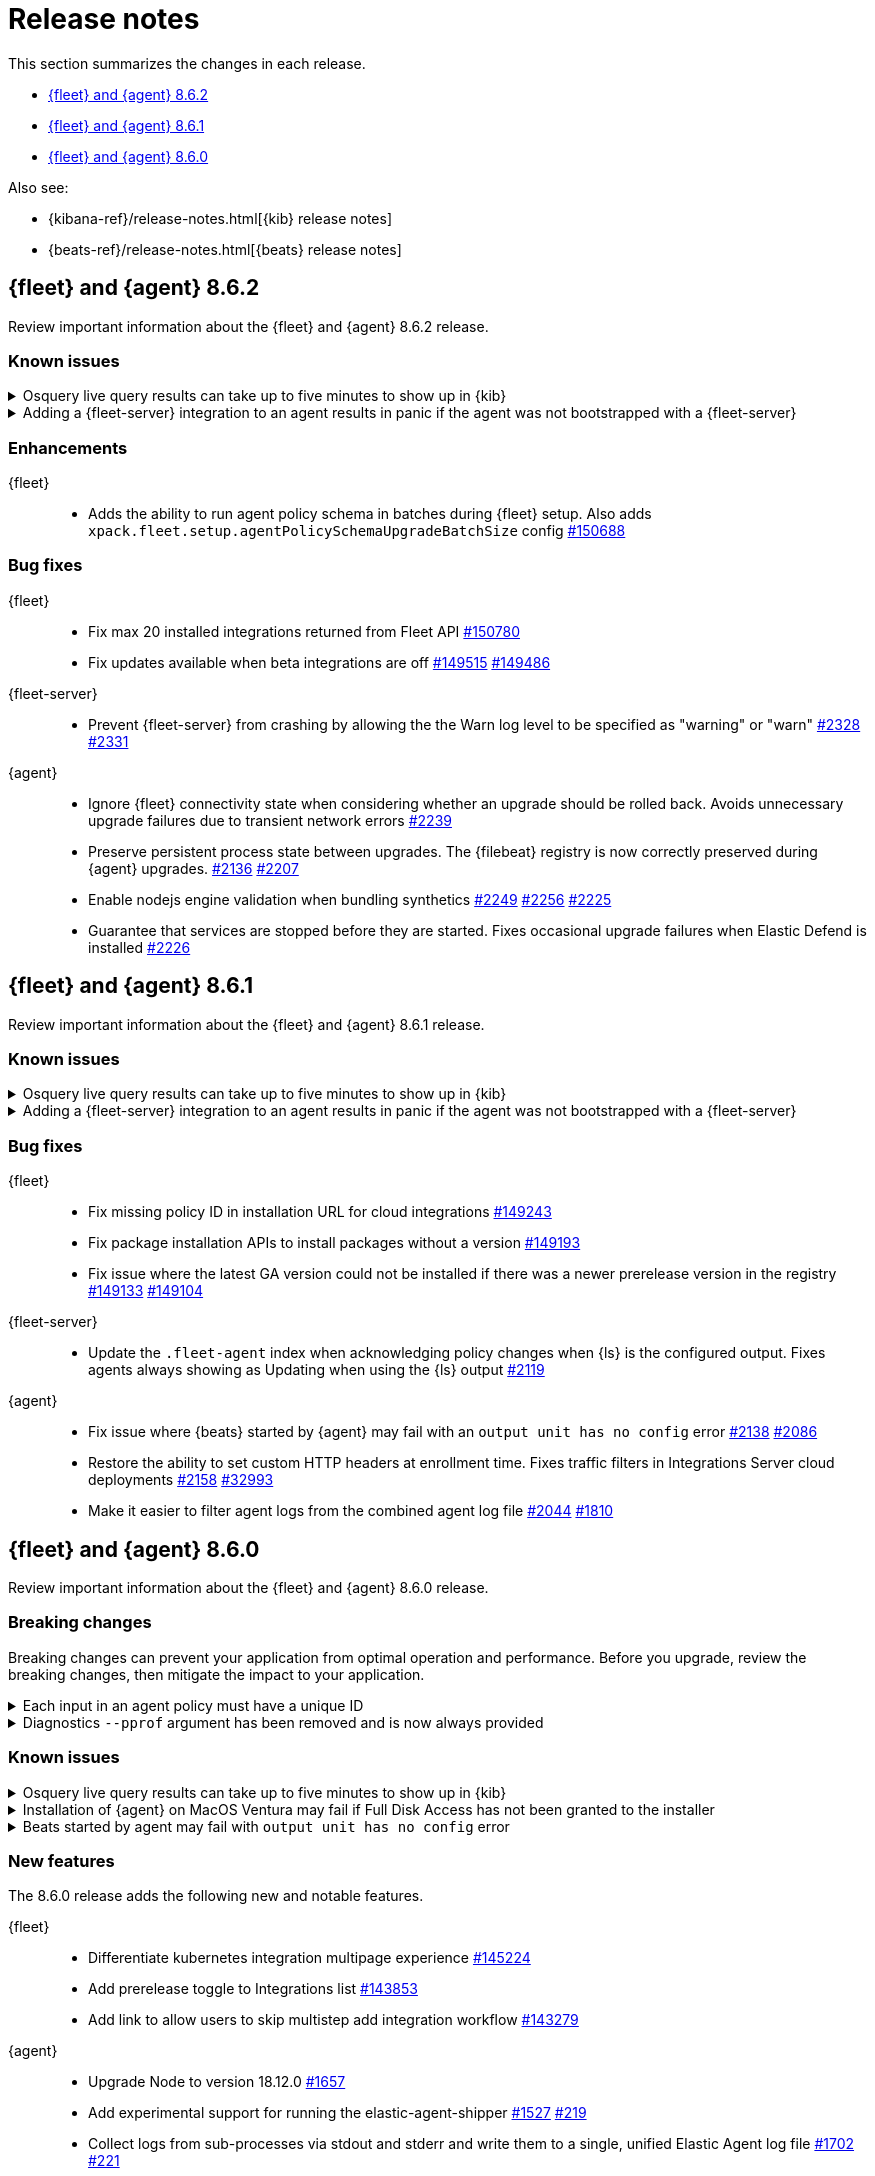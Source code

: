 // Use these for links to issue and pulls.
:kibana-issue: https://github.com/elastic/kibana/issues/
:kibana-pull: https://github.com/elastic/kibana/pull/
:beats-issue: https://github.com/elastic/beats/issues/
:beats-pull: https://github.com/elastic/beats/pull/
:agent-libs-pull: https://github.com/elastic/elastic-agent-libs/pull/
:agent-issue: https://github.com/elastic/elastic-agent/issues/
:agent-pull: https://github.com/elastic/elastic-agent/pull/
:fleet-server-issue: https://github.com/elastic/fleet-server/issues/
:fleet-server-pull: https://github.com/elastic/fleet-server/pull/

[[release-notes]]
= Release notes

This section summarizes the changes in each release.

* <<release-notes-8.6.2>>
* <<release-notes-8.6.1>>
* <<release-notes-8.6.0>>

Also see:

* {kibana-ref}/release-notes.html[{kib} release notes]
* {beats-ref}/release-notes.html[{beats} release notes]

// begin 8.6.2 relnotes

[[release-notes-8.6.2]]
== {fleet} and {agent} 8.6.2

Review important information about the {fleet} and {agent} 8.6.2 release.

[discrete]
[[known-issues-8.6.2]]
=== Known issues

[discrete]
[[known-issue-issue-2066-8-6-2]]
.Osquery live query results can take up to five minutes to show up in {kib}
[%collapsible]
====
*Details* +
A known issue in {agent} may prevent live query results from being available
in the {kib} UI even though the results have been successfully sent to {es}. 
For more information, refer to {agent-issue}2066[#2066].

*Impact* +
Be aware that the live query results shown in {kib} may be delayed by up to 5 minutes.
====

[[known-issue-2170-8-6-2]]
.Adding a {fleet-server} integration to an agent results in panic if the agent was not bootstrapped with a {fleet-server}
[%collapsible]
====

*Details*

A panic occurs because the {agent} does not have a `fleet.server` in the `fleet.enc`
configuration file. When this happens, the agent fails with a message like:

[source,shell]
----
panic: runtime error: invalid memory address or nil pointer dereference
[signal SIGSEGV: segmentation violation code=0x1 addr=0x8 pc=0x557b8eeafc1d]
goroutine 86 [running]:
github.com/elastic/elastic-agent/internal/pkg/agent/application.FleetServerComponentModifier.func1({0xc000652f00, 0xa, 0x10}, 0x557b8fa8eb92?)
...
----

For more information, refer to {agent-issue}2170[#2170].

*Impact* +

To work around this problem, uninstall the {agent} and install it again with
{fleet-server} enabled during the bootstrap process.
====

[discrete]
[[enhancements-8.6.2]]
=== Enhancements

{fleet}::
* Adds the ability to run agent policy schema in batches during {fleet} setup.
Also adds `xpack.fleet.setup.agentPolicySchemaUpgradeBatchSize` config
{kibana-pull}150688[#150688]

[discrete]
[[bug-fixes-8.6.2]]
=== Bug fixes

{fleet}::
* Fix max 20 installed integrations returned from Fleet API {kibana-pull}150780[#150780]
* Fix updates available when beta integrations are off {kibana-pull}149515[#149515] {kibana-pull}149486[#149486]

{fleet-server}::
* Prevent {fleet-server} from crashing by allowing the the Warn log level to be
specified as "warning" or "warn" {fleet-server-issue}2328[#2328] {fleet-server-pull}2331[#2331]

{agent}::
* Ignore {fleet} connectivity state when considering whether an upgrade should be rolled back. Avoids unnecessary upgrade failures due to transient network errors {agent-pull}2239[#2239]
* Preserve persistent process state between upgrades. The {filebeat} registry is now correctly preserved during {agent} upgrades. {agent-issue}2136[#2136] {agent-pull}2207[#2207]
* Enable nodejs engine validation when bundling synthetics
{agent-issue}2249[#2249] {agent-pull}2256[#2256] {agent-pull}2225[#2225]
* Guarantee that services are stopped before they are started. Fixes occasional upgrade failures when Elastic Defend is installed {agent-pull}2226[#2226]

// end 8.6.2 relnotes

[[release-notes-8.6.1]]
== {fleet} and {agent} 8.6.1

Review important information about the {fleet} and {agent} 8.6.1 release.

[discrete]
[[known-issues-8.6.1]]
=== Known issues

[discrete]
[[known-issue-issue-2066-8-6-1]]
.Osquery live query results can take up to five minutes to show up in {kib}
[%collapsible]
====
*Details* +
A known issue in {agent} may prevent live query results from being available
in the {kib} UI even though the results have been successfully sent to {es}. 
For more information, refer to {agent-issue}2066[#2066].

*Impact* +
Be aware that the live query results shown in {kib} may be delayed by up to 5 minutes.
====

[[known-issue-2170]]
.Adding a {fleet-server} integration to an agent results in panic if the agent was not bootstrapped with a {fleet-server}
[%collapsible]
====

*Details*

A panic occurs because the {agent} does not have a `fleet.server` in the `fleet.enc`
configuration file. When this happens, the agent fails with a message like:

[source,shell]
----
panic: runtime error: invalid memory address or nil pointer dereference
[signal SIGSEGV: segmentation violation code=0x1 addr=0x8 pc=0x557b8eeafc1d]
goroutine 86 [running]:
github.com/elastic/elastic-agent/internal/pkg/agent/application.FleetServerComponentModifier.func1({0xc000652f00, 0xa, 0x10}, 0x557b8fa8eb92?)
...
----

For more information, refer to {agent-issue}2170[#2170].

*Impact* +

To work around this problem, uninstall the {agent} and install it again with
{fleet-server} enabled during the bootstrap process.
====

[discrete]
[[bug-fixes-8.6.1]]
=== Bug fixes

{fleet}::
* Fix missing policy ID in installation URL for cloud integrations {kibana-pull}149243[#149243]
* Fix package installation APIs to install packages without a version {kibana-pull}149193[#149193]
* Fix issue where the latest GA version could not be installed if there was a newer prerelease version in the registry
{kibana-pull}149133[#149133] {kibana-pull}149104[#149104]

{fleet-server}::
* Update the `.fleet-agent` index when acknowledging policy changes when {ls}
is the configured output. Fixes agents always showing as Updating when using the
{ls} output {fleet-server-pull}2119[#2119]

{agent}::
* Fix issue where {beats} started by {agent} may fail with an `output unit has no config` error {agent-pull}2138[#2138] {agent-issue}2086[#2086]
* Restore the ability to set custom HTTP headers at enrollment time. Fixes traffic filters in Integrations Server cloud deployments {agent-pull}2158[#2158] {beats-issue}32993[#32993]
* Make it easier to filter agent logs from the combined agent log file {agent-pull}2044[#2044] {agent-issue}1810[#1810]

// end 8.6.1 relnotes

// begin 8.6.0 relnotes

[[release-notes-8.6.0]]
== {fleet} and {agent} 8.6.0

Review important information about the {fleet} and {agent} 8.6.0 release.

[discrete]
[[breaking-changes-8.6.0]]
=== Breaking changes

Breaking changes can prevent your application from optimal operation and
performance. Before you upgrade, review the breaking changes, then mitigate the
impact to your application.

[discrete]
[[breaking-1994]]
.Each input in an agent policy must have a unique ID 
[%collapsible]
====
*Details* +
Each input in an agent policy must have a unique ID, like `id: my-unique-input-id`.
This change only affects standalone agents. Unique IDs are automatically generated in
agent policies managed by {fleet}. For more information, refer to
{agent-pull}/1994[#1994]

*Impact* +
Make sure that your standalone agent policies have a unique ID.
====

[discrete]
[[breaking-1140]]
.Diagnostics `--pprof` argument has been removed and is now always provided
[%collapsible]
====
*Details* +
The `diagnostics` command gathers diagnostic information about the {agent} and
each component/unit it runs. Starting in 8.6.0, the `--pprof`
argument is no longer available because `pprof` information is now always
provided. For more information, refer to {agent-pull}1140[#1140].

*Impact* +
Remove the `--pprof` argument from any scripts or commands you use.
====

[discrete]
[[known-issues-8.6.0]]
=== Known issues

[discrete]
[[known-issue-issue-2066]]
.Osquery live query results can take up to five minutes to show up in {kib}
[%collapsible]
====
*Details* +
A known issue in {agent} may prevent live query results from being available
in the {kib} UI even though the results have been successfully sent to {es}. 
For more information, refer to {agent-issue}2066[#2066].

*Impact* +
Be aware that the live query results shown in {kib} may be delayed by up to 5 minutes.
====

[[known-issue-issue-2103]]
.Installation of {agent} on MacOS Ventura may fail if Full Disk Access has not been granted to the installer
[%collapsible]
====
*Details* +
This issue occurs on MacOS Ventura when Full Disk Access is not granted to the application that runs the installation command.
This could be either a Terminal or any custom package that a user has built to distribute {agent}.

*Impact* +
{agent} will fail to install and produce "Error: failed to fix permissions: chown elastic-agent.app: operation not permitted" message.
Ensure that the application used to install {agent} (for example, the Terminal or custom package) has Full Disk Access before running `sudo ./elastic-agent install`.
====

[[known-issue-issue-2086]]
.Beats started by agent may fail with `output unit has no config` error
[%collapsible]
====
*Details* +
A known issue in {agent} may lead to Beat processes being started without a
valid output. To correct the problem, trigger a restart of {agent}
or the affected Beats. For Beats managed by {agent}, you can trigger a restart by changing the
{agent} log level or the output section of the {agent} policy.
For more information, refer to {agent-issue}2086[#2086].

*Impact* +
{agent} will appear unhealthy and the affected Beats will not be able to write
event data to {es} or Logstash.
====

[discrete]
[[new-features-8.6.0]]
=== New features

The 8.6.0 release adds the following new and notable features.

{fleet}::
* Differentiate kubernetes integration multipage experience {kibana-pull}145224[#145224]
* Add prerelease toggle to Integrations list {kibana-pull}143853[#143853]
* Add link to allow users to skip multistep add integration workflow {kibana-pull}143279[#143279]

{agent}::
* Upgrade Node to version 18.12.0 {agent-pull}1657[#1657] 
* Add experimental support for running the elastic-agent-shipper {agent-pull}1527[#1527] {agent-issue}219[#219]
* Collect logs from sub-processes via stdout and stderr and write them to a single, unified Elastic Agent log file {agent-pull}1702[#1702] {agent-issue}221[#221]
* Remove inputs when all streams are removed {agent-pull}1869[#1869] {agent-issue}1868[#1868]
* No longer restart {agent} on log level change {agent-pull}1914[#1914] {agent-issue}1896[#1896]
* Add `inspect components` command to inspect the computed components/units model of the current configuration (for example, `elastic-agent inspect components`) {agent-pull}1701[#1701] {agent-issue}836[#836]
* Add support for the Common Expression Language (CEL) {filebeat} input type {agent-pull}1719[#1719]
* Only support {es} as an output for the beta synthetics integration {agent-pull}1491[#1491]
* New control protocol between the {agent} and its subprocesses enables per integration health reporting and simplifies new input development {agent-issue}836[#836] {agent-pull}1701[#1701]
* All binaries for every supported integration are now bundled in the {agent} by default {agent-issue}836[#836] {agent-pull}126[#126]

[discrete]
[[enhancements-8.6.0]]
=== Enhancements

{fleet}::
* Add `?full` option to get package info endpoint to return all package fields {kibana-pull}144343[#144343]

{agent}::
* Health Status: {agent} now indicates detailed status information for each sub-process and input type {fleet-server-pull}1747[#1747] {agent-issue}100[#100]
* Change internal directory structure: add a components directory to contain binaries and associated artifacts, and remove the downloads directory {agent-issue}836[#836] {agent-pull}1701[#1701]

[discrete]
[[bug-fixes-8.6.0]]
=== Bug fixes

{fleet}::
* Only show {fleet}-managed data streams on data streams list page {kibana-pull}143300[#143300]
* Fix synchronization bug in {fleet-server} that can lead to {es} being flooded by requests to `/.fleet-actions/_fleet/_fleet_search` {fleet-server-pull}2205[#2205].

{agent}::
* {agent} now uses the locally bound port (8221) when running {fleet-server} instead of the external port (8220) {agent-pull}1867[#1867]
// end 8.6.0 relnotes


// ---------------------
//TEMPLATE
//Use the following text as a template. Remember to replace the version info.

// begin 8.6.x relnotes

//[[release-notes-8.6.x]]
//== {fleet} and {agent} 8.6.x

//Review important information about the {fleet} and {agent} 8.6.x release.

//[discrete]
//[[security-updates-8.6.x]]
//=== Security updates

//{fleet}::
//* add info

//{agent}::
//* add info

//[discrete]
//[[breaking-changes-8.6.x]]
//=== Breaking changes

//Breaking changes can prevent your application from optimal operation and
//performance. Before you upgrade, review the breaking changes, then mitigate the
//impact to your application.

//[discrete]
//[[breaking-PR#]]
//.Short description
//[%collapsible]
//====
//*Details* +
//<Describe new behavior.> For more information, refer to {kibana-pull}PR[#PR].

//*Impact* +
//<Describe how users should mitigate the change.> For more information, refer to {fleet-guide}/fleet-server.html[Fleet Server].
//====

//[discrete]
//[[known-issues-8.6.x]]
//=== Known issues

//[[known-issue-issue#]]
//.Short description
//[%collapsible]
//====

//*Details*

//<Describe known issue.>

//*Impact* +

//<Describe impact or workaround.>

//====

//[discrete]
//[[deprecations-8.6.x]]
//=== Deprecations

//The following functionality is deprecated in 8.6.x, and will be removed in
//8.6.x. Deprecated functionality does not have an immediate impact on your
//application, but we strongly recommend you make the necessary updates after you
//upgrade to 8.6.x.

//{fleet}::
//* add info

//{agent}::
//* add info

//[discrete]
//[[new-features-8.6.x]]
//=== New features

//The 8.6.x release adds the following new and notable features.

//{fleet}::
//* add info

//{agent}::
//* add info

//[discrete]
//[[enhancements-8.6.x]]
//=== Enhancements

//{fleet}::
//* add info

//{agent}::
//* add info

//[discrete]
//[[bug-fixes-8.6.x]]
//=== Bug fixes

//{fleet}::
//* add info

//{agent}::
//* add info

// end 8.6.x relnotes
